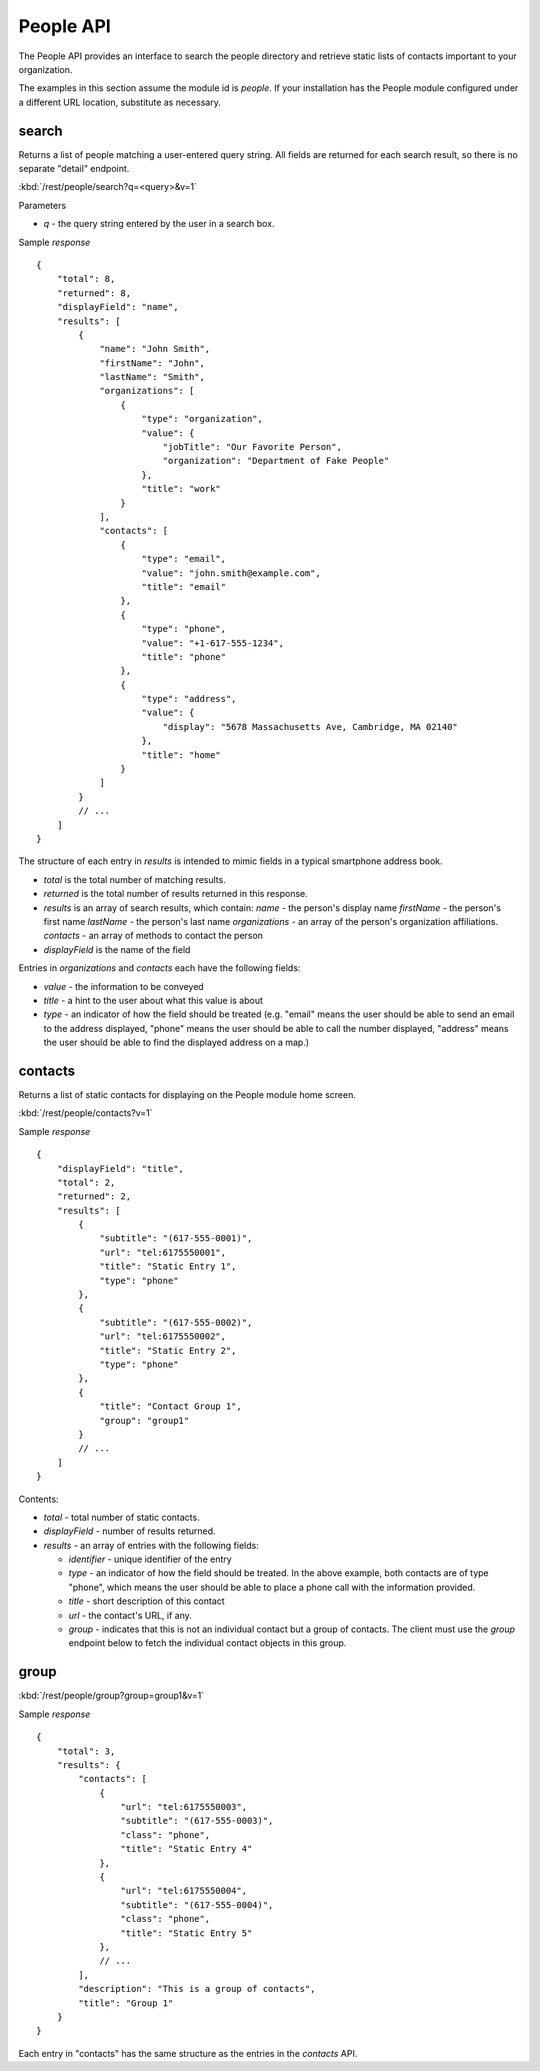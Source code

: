 #################
People API
#################

The People API provides an interface to search the people directory and 
retrieve static lists of contacts important to your organization.

The examples in this section assume the module id is *people*.  If your 
installation has the People module configured under a different URL location, 
substitute as necessary.

=======
search
=======


Returns a list of people matching a user-entered query string.  All fields are 
returned for each search result, so there is no separate "detail" endpoint.

:kbd:`/rest/people/search?q=<query>&v=1`

Parameters

* *q* - the query string entered by the user in a search box.

Sample *response* ::

    {
        "total": 8,
        "returned": 8,
        "displayField": "name",
        "results": [
            {
                "name": "John Smith", 
                "firstName": "John", 
                "lastName": "Smith", 
                "organizations": [
                    {
                        "type": "organization", 
                        "value": {
                            "jobTitle": "Our Favorite Person", 
                            "organization": "Department of Fake People"
                        }, 
                        "title": "work"
                    }
                ], 
                "contacts": [
                    {
                        "type": "email", 
                        "value": "john.smith@example.com", 
                        "title": "email"
                    }, 
                    {
                        "type": "phone", 
                        "value": "+1-617-555-1234", 
                        "title": "phone"
                    }, 
                    {
                        "type": "address", 
                        "value": {
                            "display": "5678 Massachusetts Ave, Cambridge, MA 02140"
                        }, 
                        "title": "home"
                    }
                ]
            }
            // ...
        ]
    }

The structure of each entry in *results* is intended to mimic fields in a 
typical smartphone address book.

* *total* is the total number of matching results.
* *returned* is the total number of results returned in this response.
* *results* is an array of search results, which contain:
  *name* - the person's display name
  *firstName* - the person's first name
  *lastName* - the person's last name
  *organizations* - an array of the person's organization affiliations.
  *contacts* - an array of methods to contact the person
* *displayField* is the name of the field

Entries in *organizations* and *contacts* each have the following fields:

* *value* - the information to be conveyed
* *title* - a hint to the user about what this value is about
* *type* - an indicator of how the field should be treated (e.g. "email" 
  means the user should be able to send an email to the address displayed,
  "phone" means the user should be able to call the number displayed,
  "address" means the user should be able to find the displayed address on a 
  map.)

.. _rest-people-contacts:

==========
contacts
==========

Returns a list of static contacts for displaying on the People module home 
screen.

:kbd:`/rest/people/contacts?v=1`

Sample *response* ::

    {
        "displayField": "title", 
        "total": 2, 
        "returned": 2, 
        "results": [
            {
                "subtitle": "(617-555-0001)",
                "url": "tel:6175550001",
                "title": "Static Entry 1",
                "type": "phone"
            }, 
            {
                "subtitle": "(617-555-0002)",
                "url": "tel:6175550002",
                "title": "Static Entry 2",
                "type": "phone"
            },
            {
                "title": "Contact Group 1",
                "group": "group1"
            }
            // ...
        ]
    }

Contents:

* *total* - total number of static contacts.
* *displayField* - number of results returned.
* *results* - an array of entries with the following fields:

  * *identifier* - unique identifier of the entry
  * *type* - an indicator of how the field should be treated. In the above
    example, both contacts are of type "phone", which means the user should 
    be able to place a phone call with the information provided.

  * *title* - short description of this contact
  * *url* - the contact's URL, if any.

  * *group* - indicates that this is not an individual contact but a group
    of contacts. The client must use the *group* endpoint below to fetch
    the individual contact objects in this group.

========
group
========

:kbd:`/rest/people/group?group=group1&v=1`

Sample *response* ::

    {
        "total": 3, 
        "results": {
            "contacts": [
                {
                    "url": "tel:6175550003", 
                    "subtitle": "(617-555-0003)", 
                    "class": "phone", 
                    "title": "Static Entry 4"
                }, 
                {
                    "url": "tel:6175550004", 
                    "subtitle": "(617-555-0004)", 
                    "class": "phone", 
                    "title": "Static Entry 5"
                },
                // ...
            ], 
            "description": "This is a group of contacts", 
            "title": "Group 1"
        }
    }

Each entry in "contacts" has the same structure as the entries in the *contacts*
API.


